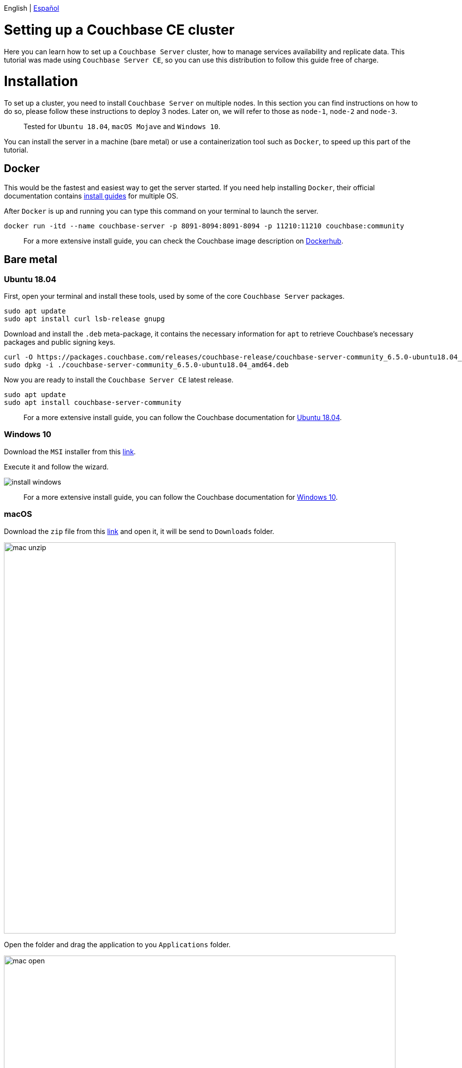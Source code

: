 // :doctype: book

// image::./media/couchbase_logo.png[,66%]

English | link:tutorial_es.html[Español]

= Setting up a Couchbase CE cluster

Here you can learn how to set up a `Couchbase Server` cluster, how to manage services availability and replicate data. This tutorial was made using `Couchbase Server CE`, so you can use this distribution to follow this guide free of charge.

= Installation

To set up a cluster, you need to install `Couchbase Server` on multiple nodes. In this section you can find instructions on how to do so, please follow these instructions to deploy 3 nodes. Later on, we will refer to those as `node-1`, `node-2` and `node-3`.

____
Tested for `Ubuntu 18.04`, `macOS Mojave` and `Windows 10`.
____

You can install the server in a machine (bare metal) or use a containerization tool such as `Docker`, to speed up this part of the tutorial.

== Docker

This would be the fastest and easiest way to get the server started. If you need help installing `Docker`, their official documentation contains link:https://docs.docker.com/install/[install guides] for multiple OS.

After `Docker` is up and running you can type this command on your terminal to launch the server.

[source,bash]
----
docker run -itd --name couchbase-server -p 8091-8094:8091-8094 -p 11210:11210 couchbase:community
----

____
For a more extensive install guide, you can check the Couchbase image description on https://hub.docker.com/_/couchbase[Dockerhub].
____

== Bare metal

=== Ubuntu 18.04

First, open your terminal and install these tools, used by some of the core `Couchbase Server` packages.

[source,bash]
----
sudo apt update
sudo apt install curl lsb-release gnupg
----

Download and install the `.deb` meta-package, it contains the necessary information for `apt` to retrieve Couchbase's necessary packages and public signing keys.

[source,bash]
----
curl -O https://packages.couchbase.com/releases/couchbase-release/couchbase-server-community_6.5.0-ubuntu18.04_amd64.deb
sudo dpkg -i ./couchbase-server-community_6.5.0-ubuntu18.04_amd64.deb
----

Now you are ready to install the `Couchbase Server CE` latest release.

[source,bash]
----
sudo apt update
sudo apt install couchbase-server-community
----

____
For a more extensive install guide, you can follow the Couchbase documentation for https://docs.couchbase.com/server/6.5/install/ubuntu-debian-install.html[Ubuntu 18.04].
____

=== Windows 10

Download the `MSI` installer from this link:https://www.couchbase.com/downloads/thankyou/community?product=couchbase-server&version=6.5.0&platform=windows&addon=false&beta=false[link].

Execute it and follow the wizard.

image::install_windows.gif[,]

____
For a more extensive install guide, you can follow the Couchbase documentation for https://docs.couchbase.com/server/6.5/install/install-package-windows.html[Windows 10].
____

=== macOS

Download the `zip` file from this link:https://www.couchbase.com/downloads/thankyou/community?product=couchbase-server&version=6.5.0&platform=osx&addon=false&beta=false[link] and open it, it will be send to `Downloads` folder.

image::mac_unzip.png[,800]

Open the folder and drag the application to you `Applications` folder.

image::mac_open.png[,800]

Double click the `Couchbase Server` application to start the server.

image::mac_installed.png[,800]

You can now use the navigation tab icon on the top right corner of your desktop to manage your server.

image:mac_bar.png[,300]
image:mac_bar_open.png[,300]

____
For a more extensive install guide, you can follow the Couchbase documentation for https://docs.couchbase.com/server/6.5/install/macos-install.html[macOS].
____

= Provisioning

Provisioning establishes the full administrator credentials for the server and specifies its service-assignments and memory-quota allocations. When provisioning a node, options are to create a new cluster with a sole member or joining an existing one. You can provision a node by https://docs.couchbase.com/server/6.5/manage/manage-nodes/create-cluster.html#provision-a-node-with-the-cli[CLI], https://docs.couchbase.com/server/6.5/manage/manage-nodes/create-cluster.html#provision-a-node-with-the-rest-api[REST API] or https://docs.couchbase.com/server/6.5/manage/manage-nodes/create-cluster.html#provision-a-node-with-the-ui[Web UI].

== First one

The easiest way is with the help of the `Web UI`, so open your browser and navigate to port 8091 of `node-1`. You should see something like this now.

image::couchbase_front.png[,500]

Since this will be the first node of our 3 nodes cluster, click on `Setup New Cluster`. Choose a server name and an administrator with a password, these credentials must be saved for later use.

image::first_part.gif[,]

The next step is to configure some aspects of your cluster like services available, memory utilization and storage path for your data and indexes. Click on the `Configure Disk, Memory, Services` button.

image::second_part.gif[,800]

The default path and memory quotas should be fine for this test cluster. If you want to learn more about couchbase services and how to properly tune your server, follow this link:https://docs.couchbase.com/server/6.5/learn/services-and-indexes/services/services.html[link].

Quick explanation though:

* `Data`: Supports the storing, setting, and retrieving of data-items, specified by key.
* `Query`: Parses queries specified in the `N1QL` query language, executes the queries, and returns results. This service interacts with both the `Data` and `Index` services.
* `Index`: Creates indexes, for use by the `Query` service.
* `Search`: Create indexes specially purposed for `Full-Text Search`. This supports language-aware searching; allowing users to search for, say, the word beauties, and additionally obtain results for beauty and beautiful.

== Insert data

Right now, you have a functional one node cluster, let's add some data before adding more nodes. If you look close enough, there is a note indicating you to add a sample bucket. Click it and choose any of the options, you will see a notification for the task. When it finishes you can explore your new sample data on the `Buckets` tab.

image::insert_sample.gif[,800]

On the `Servers` tab, you can find a list of your nodes, and how much data is currently stored. If you look closer, there is also a warning telling you that you need at least one more node to be able to replicate your data.

image::warning.png[,800]

== Join another one

Open up your browser again, this time open the `Web UI` of `node-2` and press on `Join Existing Cluster`. Enter `node-1` address and credentials. At the bottom, press the arrow to configure some aspect of this node. You could probably notice there are fewer options than those available for `node-1`, that's because you will form part of a previously created cluster, so most configurations will be imported.

image::join_2.gif[,800]

In the `Dashboard` tab you can find information about your cluster. To get a more detailed view, go to the `Server` tab.

Right now your new node is waiting for a rebalance operation to start serving data or holding replicas. To manually force such operation, press on the `Rebalance` button.

image::rebalance.gif[,800]

That may take a while, so be patient, when it's over, each document and its replica will be distributed between your nodes. As a quick indicator, bellow the `items` column, there is information about how many `documents`/`replicas` are currently being stored on each node.

== Join the last one

Adding another node or more can be done easily by just following the steps in the section above as many times as necessary. Enter the `Web UI` from `node-3` now, and follow those steps again.

With each node added, documents and replicas get more and more sparsely between your cluster. This is quite good, you can access all your data from any node and replicas will be available if any node crashes or gets removed.

image::show_replica.gif[,800]

The number of replicas per document can be changed for any bucket, increasing that factor will make your cluster more secure against crashes in exchange for disk capacity. To change the replica level click the bucket on the `Buckets` tab, and then press the `Edit` button. The desired value is under `Advanced bucket settings`.

image::replica_change.gif[,800]

== Remove one node

`Couchbase Server` nodes can indistinctly be removed or added, there are no special nodes with services or processes that can't be replaced on the run. Let's test that by removing the very first node we provisioned.

image::remove_first.gif[,800]

After a rebalance operation, your cluster will drop all documents and replicas from `node-1` and form a 2 nodes cluster again with all data.

= Next steps

We recommend you to follow our next tutorials, go to the link:../index.html[Home] page to find the full list.

Also, you could review link:https://docs.couchbase.com/home/index.html[Couchbase Documentation] to learn more about all sorts of topics.
